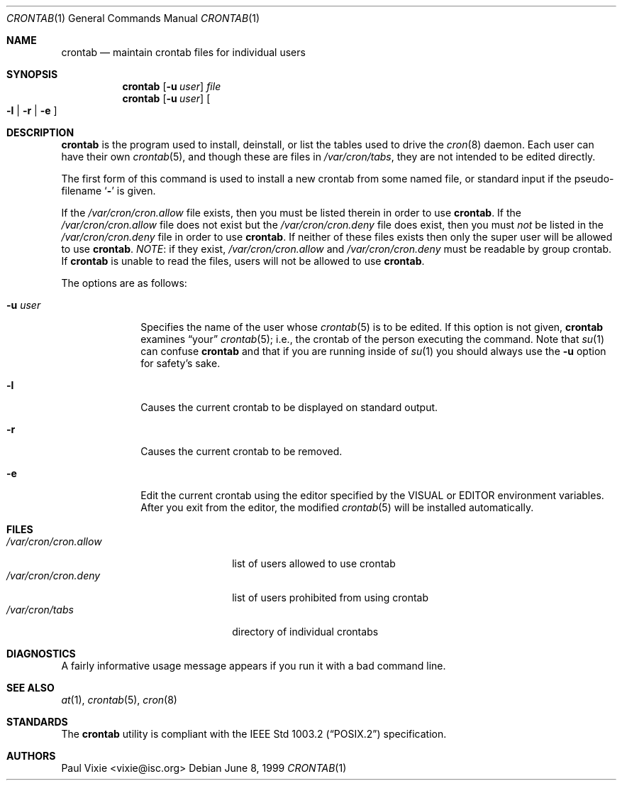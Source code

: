 .\"/* Copyright 1988,1990,1993 by Paul Vixie
.\" * All rights reserved
.\" */
.\"
.\" Copyright (c) 1997,2000 by Internet Software Consortium, Inc.
.\"
.\" Permission to use, copy, modify, and distribute this software for any
.\" purpose with or without fee is hereby granted, provided that the above
.\" copyright notice and this permission notice appear in all copies.
.\"
.\" THE SOFTWARE IS PROVIDED "AS IS" AND INTERNET SOFTWARE CONSORTIUM DISCLAIMS
.\" ALL WARRANTIES WITH REGARD TO THIS SOFTWARE INCLUDING ALL IMPLIED WARRANTIES
.\" OF MERCHANTABILITY AND FITNESS. IN NO EVENT SHALL INTERNET SOFTWARE
.\" CONSORTIUM BE LIABLE FOR ANY SPECIAL, DIRECT, INDIRECT, OR CONSEQUENTIAL
.\" DAMAGES OR ANY DAMAGES WHATSOEVER RESULTING FROM LOSS OF USE, DATA OR
.\" PROFITS, WHETHER IN AN ACTION OF CONTRACT, NEGLIGENCE OR OTHER TORTIOUS
.\" ACTION, ARISING OUT OF OR IN CONNECTION WITH THE USE OR PERFORMANCE OF THIS
.\" SOFTWARE.
.\"
.\" $OpenBSD: src/usr.sbin/cron/crontab.1,v 1.21 2003/06/12 12:59:50 jmc Exp $
.\"
.Dd June 8, 1999
.Dt CRONTAB 1
.Os
.Sh NAME
.Nm crontab
.Nd maintain crontab files for individual users
.Sh SYNOPSIS
.Nm crontab
.Op Fl u Ar user
.Ar file
.Nm crontab
.Op Fl u Ar user
.Oo
.Fl l No \&|
.Fl r No \&|
.Fl e
.Oc
.Sh DESCRIPTION
.Nm
is the program used to install, deinstall, or list the tables
used to drive the
.Xr cron 8
daemon.
Each user can have their own
.Xr crontab 5 ,
and though these are files in
.Pa /var/cron/tabs ,
they are not intended to be edited directly.
.Pp
The first form of this command is used to install a new crontab from some
named file, or standard input if the pseudo-filename
.Sq Fl
is given.
.Pp
If the
.Pa /var/cron/cron.allow
file exists, then you must be listed therein in order to use
.Nm crontab .
If the
.Pa /var/cron/cron.allow
file does not exist but the
.Pa /var/cron/cron.deny
file does exist, then you must
.Em not
be listed in the
.Pa /var/cron/cron.deny
file in order to use
.Nm crontab .
If neither of these files exists then only the super user
will be allowed to use
.Nm crontab .
.Em NOTE :
if they exist,
.Pa /var/cron/cron.allow
and
.Pa /var/cron/cron.deny
must be readable by group crontab.
If
.Nm
is unable to read the files, users will not be allowed to use
.Nm crontab .
.Pp
The options are as follows:
.Bl -tag -width "-u userX"
.It Fl u Ar user
Specifies the name of the user whose
.Xr crontab 5
is to be edited.
If this option is not given,
.Nm
examines
.Dq your
.Xr crontab 5 ;
i.e., the
crontab of the person executing the command.
Note that
.Xr su 1
can confuse
.Nm
and that if you are running inside of
.Xr su 1
you should always use the
.Fl u
option for safety's sake.
.It Fl l
Causes the current crontab to be displayed on standard output.
.It Fl r
Causes the current crontab to be removed.
.It Fl e
Edit the current crontab using the editor specified by
the
.Ev VISUAL
or
.Ev EDITOR
environment variables.
After you exit from the editor, the modified
.Xr crontab 5
will be installed automatically.
.El
.Sh FILES
.Bl -tag -width "/var/cron/cron.allow" -compact
.It Pa /var/cron/cron.allow
list of users allowed to use crontab
.It Pa /var/cron/cron.deny
list of users prohibited from using crontab
.It Pa /var/cron/tabs
directory of individual crontabs
.El
.Sh DIAGNOSTICS
A fairly informative usage message appears if you run it with a bad command
line.
.Sh SEE ALSO
.Xr at 1 ,
.Xr crontab 5 ,
.Xr cron 8
.Sh STANDARDS
The
.Nm
utility is compliant with the
.St -p1003.2
specification.
.Sh AUTHORS
.An Paul Vixie Aq vixie@isc.org
